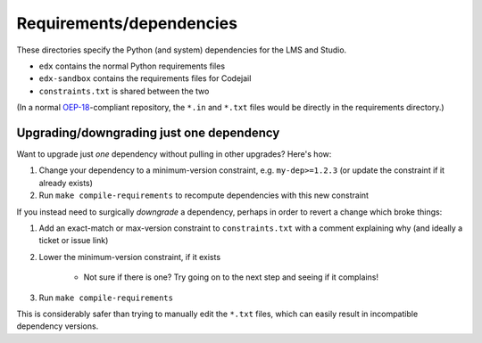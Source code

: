 Requirements/dependencies
=========================

These directories specify the Python (and system) dependencies for the LMS and Studio.

- ``edx`` contains the normal Python requirements files
- ``edx-sandbox`` contains the requirements files for Codejail
- ``constraints.txt`` is shared between the two

(In a normal `OEP-18`_-compliant repository, the ``*.in`` and ``*.txt`` files would be
directly in the requirements directory.)

.. _OEP-18: https://github.com/openedx/open-edx-proposals/blob/master/oeps/oep-0018-bp-python-dependencies.rst

Upgrading/downgrading just one dependency
-----------------------------------------

Want to upgrade just *one* dependency without pulling in other upgrades? Here's how:

1. Change your dependency to a minimum-version constraint, e.g. ``my-dep>=1.2.3`` (or update the constraint if it already exists)
2. Run ``make compile-requirements`` to recompute dependencies with this new constraint

If you instead need to surgically *downgrade* a dependency, perhaps in order to revert a change which broke things:

1. Add an exact-match or max-version constraint to ``constraints.txt`` with a comment explaining why (and ideally a ticket or issue link)
2. Lower the minimum-version constraint, if it exists

    - Not sure if there is one? Try going on to the next step and seeing if it complains!

3. Run ``make compile-requirements``

This is considerably safer than trying to manually edit the ``*.txt`` files, which can easily result in incompatible dependency versions.
